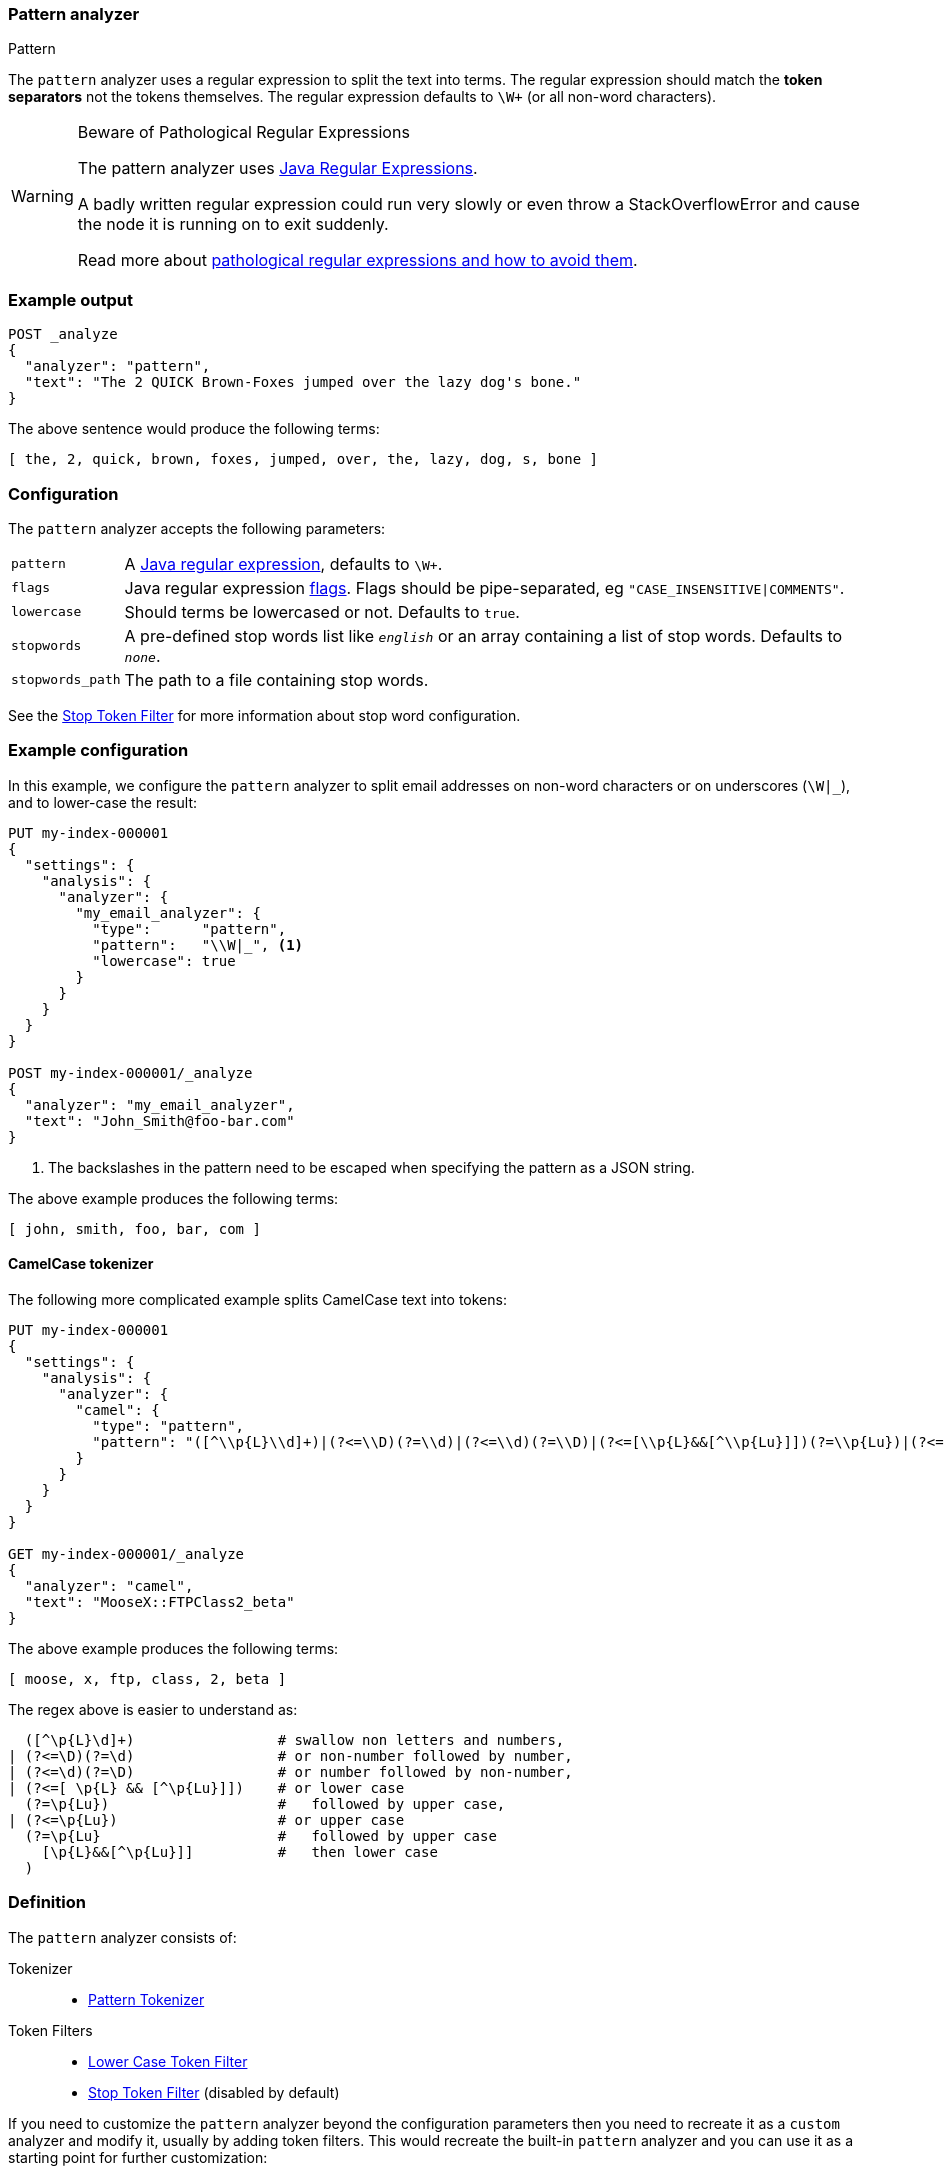 [[analysis-pattern-analyzer]]
=== Pattern analyzer
++++
<titleabbrev>Pattern</titleabbrev>
++++

The `pattern` analyzer uses a regular expression to split the text into terms.
The regular expression should match the *token separators*  not the tokens
themselves. The regular expression defaults to `\W+` (or all non-word characters).

[WARNING]
.Beware of Pathological Regular Expressions
========================================

The pattern analyzer uses
https://docs.oracle.com/javase/8/docs/api/java/util/regex/Pattern.html[Java Regular Expressions].

A badly written regular expression could run very slowly or even throw a
StackOverflowError and cause the node it is running on to exit suddenly.

Read more about https://www.regular-expressions.info/catastrophic.html[pathological regular expressions and how to avoid them].

========================================

[discrete]
=== Example output

[source,console]
---------------------------
POST _analyze
{
  "analyzer": "pattern",
  "text": "The 2 QUICK Brown-Foxes jumped over the lazy dog's bone."
}
---------------------------

/////////////////////

[source,console-result]
----------------------------
{
  "tokens": [
    {
      "token": "the",
      "start_offset": 0,
      "end_offset": 3,
      "type": "word",
      "position": 0
    },
    {
      "token": "2",
      "start_offset": 4,
      "end_offset": 5,
      "type": "word",
      "position": 1
    },
    {
      "token": "quick",
      "start_offset": 6,
      "end_offset": 11,
      "type": "word",
      "position": 2
    },
    {
      "token": "brown",
      "start_offset": 12,
      "end_offset": 17,
      "type": "word",
      "position": 3
    },
    {
      "token": "foxes",
      "start_offset": 18,
      "end_offset": 23,
      "type": "word",
      "position": 4
    },
    {
      "token": "jumped",
      "start_offset": 24,
      "end_offset": 30,
      "type": "word",
      "position": 5
    },
    {
      "token": "over",
      "start_offset": 31,
      "end_offset": 35,
      "type": "word",
      "position": 6
    },
    {
      "token": "the",
      "start_offset": 36,
      "end_offset": 39,
      "type": "word",
      "position": 7
    },
    {
      "token": "lazy",
      "start_offset": 40,
      "end_offset": 44,
      "type": "word",
      "position": 8
    },
    {
      "token": "dog",
      "start_offset": 45,
      "end_offset": 48,
      "type": "word",
      "position": 9
    },
    {
      "token": "s",
      "start_offset": 49,
      "end_offset": 50,
      "type": "word",
      "position": 10
    },
    {
      "token": "bone",
      "start_offset": 51,
      "end_offset": 55,
      "type": "word",
      "position": 11
    }
  ]
}
----------------------------

/////////////////////


The above sentence would produce the following terms:

[source,text]
---------------------------
[ the, 2, quick, brown, foxes, jumped, over, the, lazy, dog, s, bone ]
---------------------------

[discrete]
=== Configuration

The `pattern` analyzer accepts the following parameters:

[horizontal]
`pattern`::

    A https://docs.oracle.com/javase/8/docs/api/java/util/regex/Pattern.html[Java regular expression], defaults to `\W+`.

`flags`::

    Java regular expression https://docs.oracle.com/javase/8/docs/api/java/util/regex/Pattern.html#field.summary[flags].
    Flags should be pipe-separated, eg `"CASE_INSENSITIVE|COMMENTS"`.

`lowercase`::

    Should terms be lowercased or not. Defaults to `true`.

`stopwords`::

    A pre-defined stop words list like `_english_` or an array containing a
    list of stop words. Defaults to `_none_`.

`stopwords_path`::

    The path to a file containing stop words.

See the <<analysis-stop-tokenfilter,Stop Token Filter>> for more information
about stop word configuration.


[discrete]
=== Example configuration

In this example, we configure the `pattern` analyzer to split email addresses
on non-word characters or on underscores (`\W|_`), and to lower-case the result:

[source,console]
----------------------------
PUT my-index-000001
{
  "settings": {
    "analysis": {
      "analyzer": {
        "my_email_analyzer": {
          "type":      "pattern",
          "pattern":   "\\W|_", <1>
          "lowercase": true
        }
      }
    }
  }
}

POST my-index-000001/_analyze
{
  "analyzer": "my_email_analyzer",
  "text": "John_Smith@foo-bar.com"
}
----------------------------

<1> The backslashes in the pattern need to be escaped when specifying the
    pattern as a JSON string.

/////////////////////

[source,console-result]
----------------------------
{
  "tokens": [
    {
      "token": "john",
      "start_offset": 0,
      "end_offset": 4,
      "type": "word",
      "position": 0
    },
    {
      "token": "smith",
      "start_offset": 5,
      "end_offset": 10,
      "type": "word",
      "position": 1
    },
    {
      "token": "foo",
      "start_offset": 11,
      "end_offset": 14,
      "type": "word",
      "position": 2
    },
    {
      "token": "bar",
      "start_offset": 15,
      "end_offset": 18,
      "type": "word",
      "position": 3
    },
    {
      "token": "com",
      "start_offset": 19,
      "end_offset": 22,
      "type": "word",
      "position": 4
    }
  ]
}
----------------------------

/////////////////////


The above example produces the following terms:

[source,text]
---------------------------
[ john, smith, foo, bar, com ]
---------------------------

[discrete]
==== CamelCase tokenizer

The following more complicated example splits CamelCase text into tokens:

[source,console]
--------------------------------------------------
PUT my-index-000001
{
  "settings": {
    "analysis": {
      "analyzer": {
        "camel": {
          "type": "pattern",
          "pattern": "([^\\p{L}\\d]+)|(?<=\\D)(?=\\d)|(?<=\\d)(?=\\D)|(?<=[\\p{L}&&[^\\p{Lu}]])(?=\\p{Lu})|(?<=\\p{Lu})(?=\\p{Lu}[\\p{L}&&[^\\p{Lu}]])"
        }
      }
    }
  }
}

GET my-index-000001/_analyze
{
  "analyzer": "camel",
  "text": "MooseX::FTPClass2_beta"
}
--------------------------------------------------

/////////////////////

[source,console-result]
----------------------------
{
  "tokens": [
    {
      "token": "moose",
      "start_offset": 0,
      "end_offset": 5,
      "type": "word",
      "position": 0
    },
    {
      "token": "x",
      "start_offset": 5,
      "end_offset": 6,
      "type": "word",
      "position": 1
    },
    {
      "token": "ftp",
      "start_offset": 8,
      "end_offset": 11,
      "type": "word",
      "position": 2
    },
    {
      "token": "class",
      "start_offset": 11,
      "end_offset": 16,
      "type": "word",
      "position": 3
    },
    {
      "token": "2",
      "start_offset": 16,
      "end_offset": 17,
      "type": "word",
      "position": 4
    },
    {
      "token": "beta",
      "start_offset": 18,
      "end_offset": 22,
      "type": "word",
      "position": 5
    }
  ]
}
----------------------------

/////////////////////


The above example produces the following terms:

[source,text]
---------------------------
[ moose, x, ftp, class, 2, beta ]
---------------------------

The regex above is easier to understand as:

[source,regex]
--------------------------------------------------
  ([^\p{L}\d]+)                 # swallow non letters and numbers,
| (?<=\D)(?=\d)                 # or non-number followed by number,
| (?<=\d)(?=\D)                 # or number followed by non-number,
| (?<=[ \p{L} && [^\p{Lu}]])    # or lower case
  (?=\p{Lu})                    #   followed by upper case,
| (?<=\p{Lu})                   # or upper case
  (?=\p{Lu}                     #   followed by upper case
    [\p{L}&&[^\p{Lu}]]          #   then lower case
  )
--------------------------------------------------

[discrete]
=== Definition

The `pattern` analyzer consists of:

Tokenizer::
* <<analysis-pattern-tokenizer,Pattern Tokenizer>>

Token Filters::
*  <<analysis-lowercase-tokenfilter,Lower Case Token Filter>>
*  <<analysis-stop-tokenfilter,Stop Token Filter>> (disabled by default)

If you need to customize the `pattern` analyzer beyond the configuration
parameters then you need to recreate it as a `custom` analyzer and modify
it, usually by adding token filters. This would recreate the built-in
`pattern` analyzer and you can use it as a starting point for further
customization:

[source,console]
----------------------------------------------------
PUT /pattern_example
{
  "settings": {
    "analysis": {
      "tokenizer": {
        "split_on_non_word": {
          "type":       "pattern",
          "pattern":    "\\W+" <1>
        }
      },
      "analyzer": {
        "rebuilt_pattern": {
          "tokenizer": "split_on_non_word",
          "filter": [
            "lowercase"       <2>
          ]
        }
      }
    }
  }
}
----------------------------------------------------
// TEST[s/\n$/\nstartyaml\n  - compare_analyzers: {index: pattern_example, first: pattern, second: rebuilt_pattern}\nendyaml\n/]
<1> The default pattern is `\W+` which splits on non-word characters
and this is where you'd change it.
<2> You'd add other token filters after `lowercase`.
